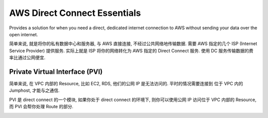 AWS Direct Connect Essentials
=============================

Provides a solution for when you need a direct, dedicated internet connection to AWS without sending your data over the open internet.

简单来说, 就是将你的私有数据中心和服务器, 与 AWS 直接连接, 不经过公共网络地传输数据. 需要 AWS 指定的几个 ISP (Internet Service Provider) 提供服务. 实际上就是 ISP 将你的网络转化为 AWS 指定的 Direct Connect 服务. 使用 DC 服务传输数据的费率比通过公网便宜.


Private Virtual Interface (PVI)
------------------------------------------------------------------------------

简单来说, 在 VPC 内部的 Resource, 比如 EC2, RDS, 他们的公网 IP 是无法访问的. 平时的情况需要连接到 位于 VPC 内的 Jumphost, 才能与之通信.

PVI 是 direct connect 的一个模块, 如果你处于 direct connect 的环境下, 则你可以使用公网 IP 访问位于 VPC 内部的 Resource, 而 PVI 会帮你处理 Route 的部分.

.. image:: ./images/direct-connect-private-virtual-interface.png

